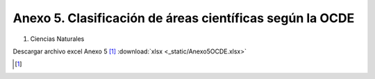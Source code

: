 .. anexo5:

Anexo 5. Clasificación de áreas científicas según la OCDE
=========================================================

1. Ciencias Naturales      

.. image:: _static/anexo5Tabla1
   :scale: 100% 

Descargar archivo excel Anexo 5 [#]_ :download:`xlsx <_static/Anexo5OCDE.xlsx>`

.. [#]